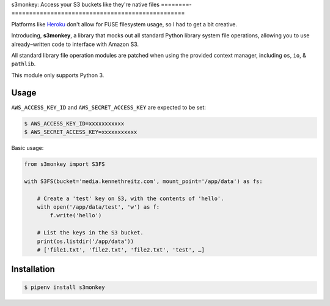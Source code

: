 s3monkey: Access your S3 buckets like they're native files
========-=================================================

Platforms like `Heroku <https://heroku.com/>`_ don't allow for FUSE filesystem
usage, so I had to get a bit creative.

Introducing, **s3monkey**, a library that mocks out all standard Python library
system file operations, allowing you to use already–written code to interface
with Amazon S3.

All standard library file operation modules are patched when using the provided
context manager, including ``os``, ``io``, & ``pathlib``.

This module only supports Python 3.

Usage
-----

``AWS_ACCESS_KEY_ID`` and ``AWS_SECRET_ACCESS_KEY`` are expected to be set:

.. code-block:: shell

    $ AWS_ACCESS_KEY_ID=xxxxxxxxxxx
    $ AWS_SECRET_ACCESS_KEY=xxxxxxxxxxx

Basic usage:

.. code-block:: python

    from s3monkey import S3FS

    with S3FS(bucket='media.kennethreitz.com', mount_point='/app/data') as fs:

        # Create a 'test' key on S3, with the contents of 'hello'.
        with open('/app/data/test', 'w') as f:
            f.write('hello')

        # List the keys in the S3 bucket.
        print(os.listdir('/app/data'))
        # ['file1.txt', 'file2.txt', 'file2.txt', 'test', …]

Installation
------------

.. code-block:: shell

    $ pipenv install s3monkey